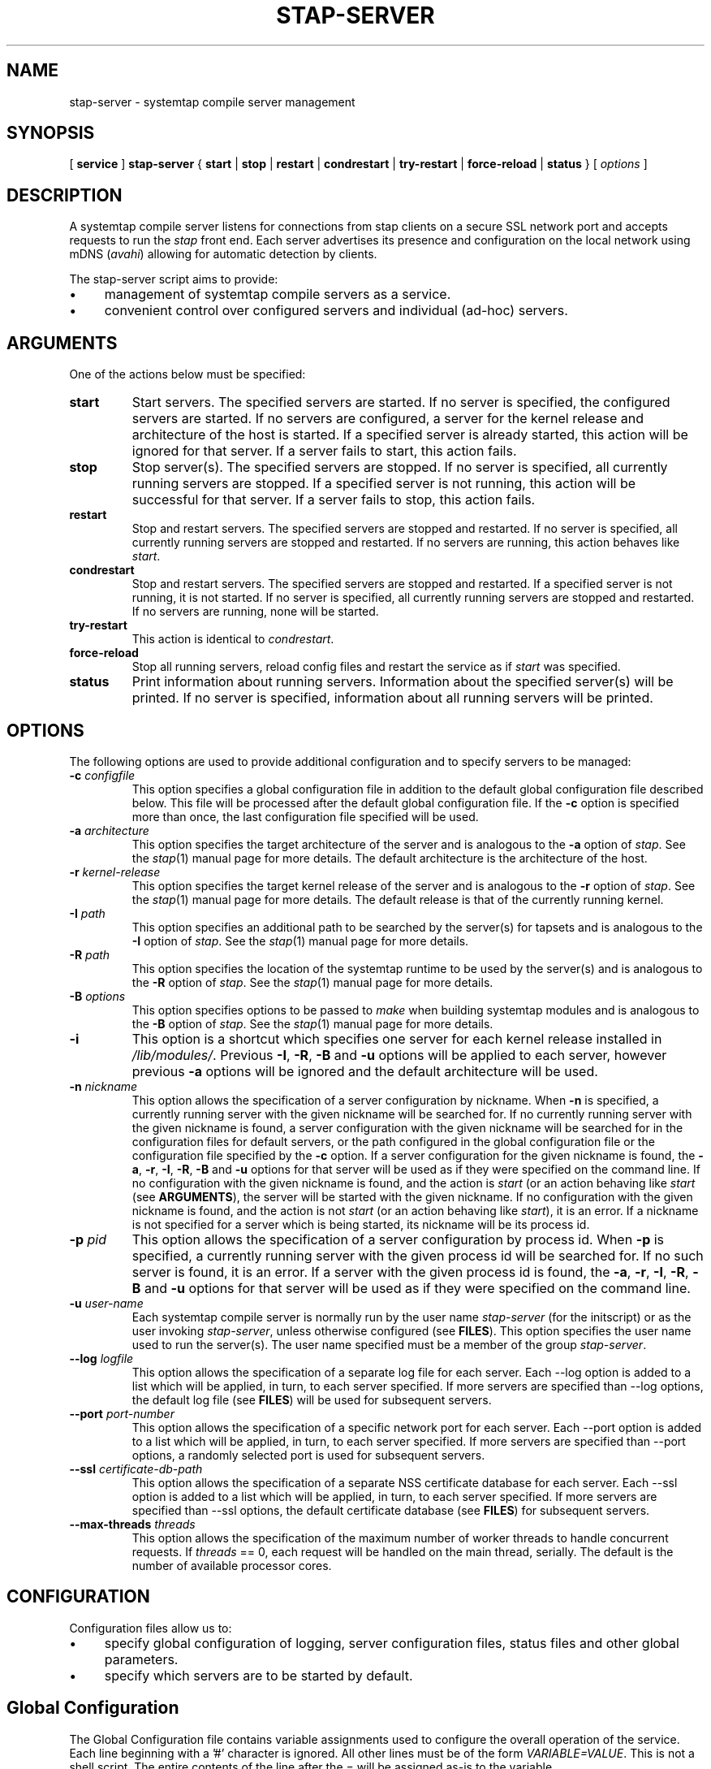 .\" -*- nroff -*-
.TH STAP\-SERVER 8 
.SH NAME
stap\-server \- systemtap compile server management

.\" macros
.de SAMPLE

.nr oldin \\n(.i
.br
.RS
.nf
.nh
..
.de ESAMPLE
.hy
.fi
.RE
.in \\n[oldin]u

..

.SH SYNOPSIS

.br
[
.B service
]
.B stap\-server
{
.B start
|
.B stop
|
.B restart
|
.B condrestart
|
.B try\-restart
|
.B force\-reload
|
.B status
} [
.I options
]

.SH DESCRIPTION

A systemtap compile server listens for connections from stap clients
on a secure SSL network port and accepts requests to run the
.I stap
front end. Each server advertises its presence and configuration on the local
network using mDNS (\fIavahi\fR) allowing for automatic detection by clients.

.PP
The stap\-server script aims to provide:
.IP \(bu 4
management of systemtap compile servers as a service.
.IP \(bu 4
convenient control over configured servers and individual (ad\-hoc) servers.

.SH ARGUMENTS
One of the actions below must be specified:
.TP
.B start
Start servers. The specified servers are started.
If no server is specified, the configured servers are started. If no servers
are configured, a server for the kernel release and architecture of the host
is started.
If a specified server is
already started, this action will
be ignored for that server. If a server fails to start, this action fails.

.TP
.B stop
Stop server(s). The specified servers are stopped.
If no server is specified, all currently running servers are stopped.
If a specified server is
not running, this action
will be successful for that server. If a server fails to stop, this action
fails.

.TP
.B restart
Stop and restart servers. The specified servers are stopped and restarted.
If no server is specified, all currently running servers are stopped and
restarted. If no servers are running, this action behaves like \fIstart\fR.

.TP
.B condrestart
Stop and restart servers. The specified servers are stopped and restarted.
If a specified server is not running, it is not started. If no server is
specified, all currently running servers are stopped and restarted.  If no
servers are running, none will be started.

.TP
.B try\-restart
This action is identical to \fIcondrestart\fR.

.TP
.B force\-reload
Stop all running servers, reload config files and restart the service as if
.I start
was specified.

.TP
.B status
Print information about running servers. Information about the specified
server(s) will be printed. If no server is specified, information about all
running servers will be printed.

.SH OPTIONS
The following options are used to provide additional configuration and
to specify servers to be managed:

.TP
\fB\-c\fR \fIconfigfile\fR
This option specifies a global configuration file in addition to the default
global configuration file described
below. This file will be processed after the default global
configuration file. If the \fB\-c\fR option is specified more than once, the
last
configuration file specified will be used.

.TP
\fB\-a\fR \fIarchitecture\fR
This option specifies the target architecture of the server and is
analogous to the \fB\-a\fR option of \fIstap\fR. See the
.IR stap (1)
manual page for more details.
The default architecture is the architecture of the host.

.TP
\fB\-r\fR \fIkernel\-release\fR
This option specifies the target kernel release of the server and is
analogous to the \fB\-r\fR option of \fIstap\fR. See the
.IR stap (1)
manual page for more details.
The default release is that of the currently running kernel.

.TP
\fB\-I\fR \fIpath\fR
This option specifies an additional path to be searched by the server(s) for
tapsets and is analogous to the \fB\-I\fR option of \fIstap\fR.
See the
.IR stap (1)
manual page for more details.

.TP
\fB\-R\fR \fIpath\fR
This option specifies the location of the systemtap runtime to be used by the
server(s) and is analogous to the \fB\-R\fR option of \fIstap\fR.
See the
.IR stap (1)
manual page for more details.

.TP
\fB\-B\fR \fIoptions\fR
This option specifies options to be passed to \fImake\fR when building systemtap
modules and is analogous to the \fB\-B\fR option of \fIstap\fR.
See the
.IR stap (1)
manual page for more details.

.TP
\fB\-i\fR
This option is a shortcut which specifies one server for each kernel
release installed in \fI/lib/modules/\fR. Previous
\fB\-I\fR, \fB\-R\fR, \fB\-B\fR and \fB\-u\fR options will be
applied to each server, however previous \fB\-a\fR options will be ignored and
the default architecture will be used.

.TP
\fB\-n\fR \fInickname\fR
This option allows the specification of a server configuration by nickname.
When \fB\-n\fR is specified, a currently running server with the given nickname
will be searched for. If no currently running server with the given nickname is
found, a server configuration with the given nickname will be searched for in
the configuration files for default servers,
or the path configured in the global configuration file or
the configuration file specified by the
\fB\-c\fR option. If a server configuration for the given
nickname is found, the
\fB\-a\fR, \fB\-r\fR, \fB\-I\fR, \fB\-R\fR, \fB\-B\fR and \fB\-u\fR options for
that server will be used as if they were specified on the command line. If no
configuration with the given nickname is found, and the action is
.I start
(or an action behaving like \fIstart\fR
(see \fBARGUMENTS\fR), the server will be started with the given nickname.
If no configuration with the given nickname is found, and the action is not
.I start
(or an action behaving like \fIstart\fR), it is an error. If a nickname is
not specified for a server which is being started, its nickname will be its
process id.

.TP
\fB\-p\fR \fIpid\fR
This option allows the specification of a server configuration by process id.
When \fB\-p\fR is specified, a currently running server with the given process
id will be searched for. If no such server is found, it is an error. If a server
with the given process id is found, the
\fB\-a\fR, \fB\-r\fR, \fB\-I\fR, \fB\-R\fR, \fB\-B\fR and \fB\-u\fR options for
that server will be used as if they were specified on the command line.

.TP
\fB\-u\fR \fIuser\-name\fR
Each systemtap compile server is normally run by the user name
\fIstap\-server\fR (for the initscript) or as the user invoking
\fIstap\-server\fR,
unless otherwise configured (see \fBFILES\fR). This option
specifies the user name used to run the server(s). The user name specified
must be a member of the group \fIstap\-server\fR.

.TP
\fB\-\-log\fR \fIlogfile\fR
This option allows the specification of a separate log file for each server. 
Each \-\-log option is added to a list which will be applied, in turn, to each
server specified. If more servers are specified than \-\-log options, the default
log file (see \fBFILES\fR) will be used for subsequent servers.

.TP
\fB\-\-port\fR \fIport\-number\fR
This option allows the specification of a specific network port for each
server. Each \-\-port option is added to a list which will be applied, in turn,
to each server specified. If more servers are specified than
\-\-port options, a randomly selected port is used for subsequent servers.

.TP
\fB\-\-ssl\fR \fIcertificate\-db\-path\fR
This option allows the specification of a separate NSS certificate database
for each server. Each \-\-ssl option is added to a list which will be applied,
in turn, to each server specified. If more servers are specified than \-\-ssl
options, the default certificate database
(see \fBFILES\fR) for subsequent servers.

.TP
\fB\-\-max\-threads\fR \fIthreads\fR
This option allows the specification of the maximum number of worker threads
to handle concurrent requests. If \fIthreads\fR == 0, each request will be
handled on the main thread, serially.  The default is the number of available
processor cores.

.SH CONFIGURATION

Configuration files allow us to:
.IP \(bu 4
specify global configuration of logging, server configuration files, status
files and other global parameters.
.IP \(bu 4
specify which servers are to be started by default.

.SH Global Configuration

The Global Configuration file contains
variable assignments used to configure the overall operation of the service.
Each line beginning with a '#' character is ignored. All other lines must be
of the form \fIVARIABLE=VALUE\fR. This is not a shell script. The entire
contents of the line after the = will be assigned as\-is to the variable.

The following variables may be assigned:

.TP
.B CONFIG_PATH
Specifies the absolute path of the directory containing the default server
configurations.

.TP
.B STAT_PATH
Specifies the absolute path of the running server status directory.

.TP
.B LOG_FILE
Specifies the absolute path of the log file.

.TP
.B STAP_USER
Specifies the userid which will be used to run the server(s)
(default: for the initscript \fIstap\-server\fR, otherwise the user running
\fIstap\-server\fR).

.PP
Here is an example of a Global Configuration file:
.SAMPLE
CONFIG_PATH=~<user>/my-stap-server-configs
LOG_FILE=/tmp/stap-server/log
.ESAMPLE

.SH Individual Server Configuration

Each server configuration file configures a server to be started when no
server is specified for the \fIstart\fR action, or an action behaving like the
\fIstart\fR action (see \fIARGUMENTS\fR). Each configuration file contains
variable assignments used to configure an individual server.

Each line beginning with a '#' character is ignored. All other lines must be
of the form \fIVARIABLE=VALUE\fR. This is not a shell script. The entire
contents of the line after the = will be assigned as\-is to the variable.

Each configuration file must have a filename suffix of \fI.conf\fR. See
\fIstappaths\fR(7) for the default location of these files.  This default
location can be overridden in the global configuration file using the \fB\-c\fR
option (see \fIOPTIONS\fR).

The following variables may be assigned:
.TP
.B ARCH
Specifies the target architecture for this server and corresponds to the
\fB\-a\fR option (see \fIOPTIONS\fR). If \fBARCH\fR is not set, the
architecture of the host will be used.

.TP
.B RELEASE
Specifies the kernel release for this server
and corresponds to the
\fB\-r\fR option (see \fIOPTIONS\fR). If \fBRELEASE\fR is not set, the
release
of the kernel running on the host will be used.
 
.TP
.B BUILD
Specifies options to be passed to the \fImake\fR process used by
\fIsystemtap\fR to build kernel modules.
This an array variable with each element corresponding to a
\fB\-B\fR option (see \fIOPTIONS\fR). Using the form \fBBUILD=STRING\fR clears
the array and sets the first element to \fBSTRING\fR. Using the form
\fBBUILD+=STRING\fR adds \fBSTRING\fR as an additional element to the array.
 
.TP
.B INCLUDE
Specifies a list of directories to be searched by the server for tapsets.
This is an array variable with each element corresponding to a
\fB\-I\fR option (see \fIOPTIONS\fR). Using the form \fBINCLUDE=PATH\fR clears
the array and sets the first element to \fBPATH\fR. Using the form
\fBINCLUDE+=PATH\fR adds \fBPATH\fR as an additional element to the array.

.TP
.B RUNTIME
Specifies the directory which contains the systemtap runtime code to be used
by this server
and corresponds to the
\fB\-R\fR option (see \fIOPTIONS\fR).

.TP
.B USER
Specifies the user name to be used to run this server
and corresponds to the
\fB\-u\fR option (see \fIOPTIONS\fR).

.TP
.B NICKNAME
Specifies the nickname to be used to refer to this server
and corresponds to the
\fB\-n\fR option (see \fIOPTIONS\fR).

.TP
.B LOG
Specifies the location of the log file to be used by this server and corresponds to the
\fB\-\-log\fR option (see \fIOPTIONS\fR).

.TP
.B PORT
Specifies the network port to be used by this server and corresponds to the
\fB\-\-port\fR option (see \fIOPTIONS\fR).

.TP
.B SSL
Specifies the location of the NSS certificate database to be used by this server and corresponds
to the
\fB\-\-ssl\fR option (see \fIOPTIONS\fR).

.TP
.B MAXTHREADS
Specifies the maximum number of worker threads to handle concurrent requests to be used by this server
and corresponds to the \fB\-\-max\-threads\fR option (see \fIOPTIONS\fR).

.PP
Here is an example of a server configuration file:
.SAMPLE
ARCH=
USER=
RELEASE=
NICKNAME=native
.ESAMPLE
By keeping the ARCH, USER, and RELEASE fields blank, they will default to the
current arch and release and use the default user.

A more specific example:
.SAMPLE
ARCH=i386
RELEASE=2.6.18-128.el5
PORT=5001
LOG=/path/to/log/file
.ESAMPLE

And here is a more complicated example:
.SAMPLE
USER=serveruser
RELEASE=/kernels/2.6.18-92.1.18.el5/build
INCLUDE=/mytapsets
INCLUDE+=/yourtapsets
BUILD='VARIABLE1=VALUE1 VARIABLE2=VALUE2'
DEFINE=STP_MAXMEMORY=1024
DEFINE+=DEBUG_TRANS
RUNTIME=/myruntime
NICKNAME=my-server
SSL=/path/to/NSS/certificate/database
.ESAMPLE

.SH SERVER AUTHENTICATION
The security of the SSL network connection between the client and server
depends on the proper
management of server certificates.

.PP
The trustworthiness of a given systemtap compile server can not be determined
automatically without a trusted certificate authority issuing systemtap compile server
certificates. This is
not practical in everyday use and so, clients must authenticate servers
against their own database of trusted server certificates. In this context,
establishing a given server as trusted by a given client means adding
that server\[aq]s certificate to the
client\[aq]s database of trusted servers.

.PP
For the \fIstap\-server\fR initscript, on the local host, this is handled
automatically.
When the \fIsystemtap\-server\fR package is installed, the server\[aq]s
certificate for the default user (\fIstap\-server\fR) is automatically
generated and installed. This means that servers started by the
\fIstap\-server\fR initscript,
with the default user, are automatically trusted by clients on the local
host, both as an SSL peer and as a systemtap module signer.
.PP
Furthermore, when stap is invoked by an unprivileged user
(not root, not a member of the group stapdev, but a member of the group
stapusr and possibly the group stapsys), the options \fI\-\-use\-server\fR
and \fI\-\-privilege\fR
are automatically added to the specified options.
This means that unprivileged users 
on the local host can use a server on the local host
in unprivileged mode with no further setup or options required. Normal users
(those in none of the SystemTap groups) can also use compile-servers through the
\fI\-\-use\-server\fR and \fI\-\-privilege\fR options. But they will of course
be unable to load the module (the \fI\-p4\fR option can be used to stop short of
loading).

.PP
In order to use a server running on another host, that server\[aq]s certificate
must be installed on the client\[aq]s host.
See the \fI\-\-trust\-servers\fR option in the
.IR stap (1)
manual page for more details and README.unprivileged in the systemtap sources
for more details.

.SH EXAMPLES
See the 
.IR stapex (3stap)
manual page for a collection of sample \fIsystemtap\fR scripts.
.PP
To start the configured servers, or the default server, if none are configured:
.PP
.B \& $ [ service ] stap\-server start
.PP
To start a server for each kernel installed in /lib/modules:
.PP
.B \& $ [ service ] stap\-server start \-i
.PP
To obtain information about the running server(s):
.PP
.B \& $ [ service ] stap\-server status
.PP
To start a server like another one, except targeting a different architecture,
by referencing the first server\[aq]s nickname:
.PP
.B \& $ [ service ] stap\-server start \-n \fINICKNAME\fB \-a \fIARCH\fR
.PP
To start a server for a kernel release not installed (cross-compiling)
.PP
.B \& $ [ service ] stap\-server start \-a \fIARCH\fB \-r \fI/BUILDDIR\fR
.PP
To stop one of the servers by referencing its process id (obtained by running
\fBstap\-server status\fR):
.PP
.B \& $ [ service ] stap\-server stop \-p \fIPID\fR
.PP
To run a script using a compile server:
.PP
.B \& $ stap SCRIPT \-\-use\-server
.PP
To run a script as an unprivileged user using a compile server:
.PP
.B \& $ stap SCRIPT
.PP
To stop all running servers:
.PP
.B \& $ [ service ] stap\-server stop
.PP
To restart servers after a global configuration change and/or when default
servers have been added, changed, or removed:
.PP
.B \& $ [ service ] stap\-server force-reload

.SH SAFETY AND SECURITY
Systemtap is an administrative tool.  It exposes kernel internal data
structures and potentially private user information.  See the 
.IR stap (1)
manual page for additional information on safety and security.

.PP
As a network server, stap\-server should be activated with care in
order to limit the potential effects of bugs or mischevious users.
Consider the following prophylactic measures.
.TP
1
Run stap\-server as an unprivileged user, never as root.

When invoked as a
service (i.e. \fBservice stap\-server\fR ...), each server is run,
by default, as the user \fIstap\-server\fR.
When invoked directly (i.e. \fBstap\-server\fR ...), each server is run,
by default, as the invoking user. In each case, another user may be selected by
using the \fI\-u\fR option on invocation, by specifying
\fISTAP_USER=\fRusername in the global configuration file or by specifying
\fIUSER=\fRusername in an individual server configuration file. The invoking
user must have authority to run processes as another user.
See \fICONFIGURATION\fR.

The selected user must have write access to the server log file.
The location of the server log file may
be changed by setting \fILOG_FILE=\fRpath in the global configuration file.
See \fICONFIGURATION\fR.

The selected user must have 
read/write access to the directory containing the server status files.
The location of the server
status files may be changed by setting \fISTAT_PATH=\fRpath in the global
configuration file.
See \fICONFIGURATION\fR.

The selected user must have 
read/write access to the uprobes.ko build directory and its files.

Neither form of stap\-server will run if the selected user is root.

.TP
2
Run stap\-server requests with resource limits that impose maximum 
cpu time, file size, memory consumption, in order to bound
the effects of processing excessively large or bogus inputs.

When the user running the server is \fIstap\-server\fR,
each server request is run with limits specified in \fI~stap-server/.systemtap/rc\fR
otherwise, no limits are imposed.

.TP
3
Run stap\-server with a TMPDIR environment variable that
points to a separate and/or quota-enforced directory, in
order to prevent filling up of important filesystems.

The default TMPDIR is \fI/tmp/\fR.

.TP
4
Activate network firewalls to limit stap client connections
to relatively trustworthy networks.

For automatic selection of servers by clients, \fIavahi\fR must be installed
on both the server and client hosts and \fImDNS\fR messages must be allowed through the firewall.

.PP
The systemtap compile server and its related utilities use the Secure Socket Layer
(SSL) as implemented by Network Security Services (NSS)
for network security. NSS is also used
for the generation and management of certificates. The related
certificate databases must be protected in order to maintain the security of
the system.
Use of the utilities provided will help to ensure that the proper protection
is maintained. The systemtap client will check for proper
access permissions before making use of any certificate database.

.SH FILES
.TP
Important files and their corresponding paths can be located in the 
stappaths (7) manual page.

.SH SEE ALSO
.nh
.nf
.IR stap (1),
.IR staprun (8),
.IR stapprobes (3stap),
.IR stappaths (7),
.IR stapex (3stap),
.IR avahi ,
.IR ulimit (1),
.IR NSS

.SH BUGS
Use the Bugzilla link of the project web page or our mailing list.
.nh
.BR http://sourceware.org/systemtap/ ", " <systemtap@sourceware.org> .
.hy

